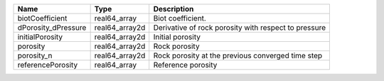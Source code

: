 

=================== ============== ==================================================== 
Name                Type           Description                                          
=================== ============== ==================================================== 
biotCoefficient     real64_array   Biot coefficient.                                    
dPorosity_dPressure real64_array2d Derivative of rock porosity with respect to pressure 
initialPorosity     real64_array2d Initial porosity                                     
porosity            real64_array2d Rock porosity                                        
porosity_n          real64_array2d Rock porosity at the previous converged time step    
referencePorosity   real64_array   Reference porosity                                   
=================== ============== ==================================================== 


